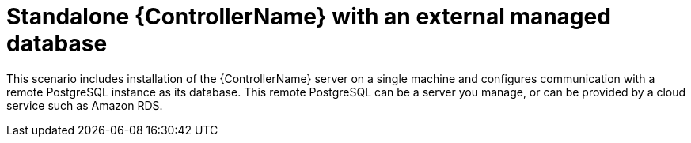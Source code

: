:_mod-docs-content-type: CONCEPT


[id="con-SM-standalone-contr-ext-database_{context}"]

= Standalone {ControllerName} with an external managed database

[role="_abstract"]
This scenario includes installation of the {ControllerName} server on a single machine and configures communication with a remote PostgreSQL instance as its database. This remote PostgreSQL can be a server you manage, or can be provided by a cloud service such as Amazon RDS.
